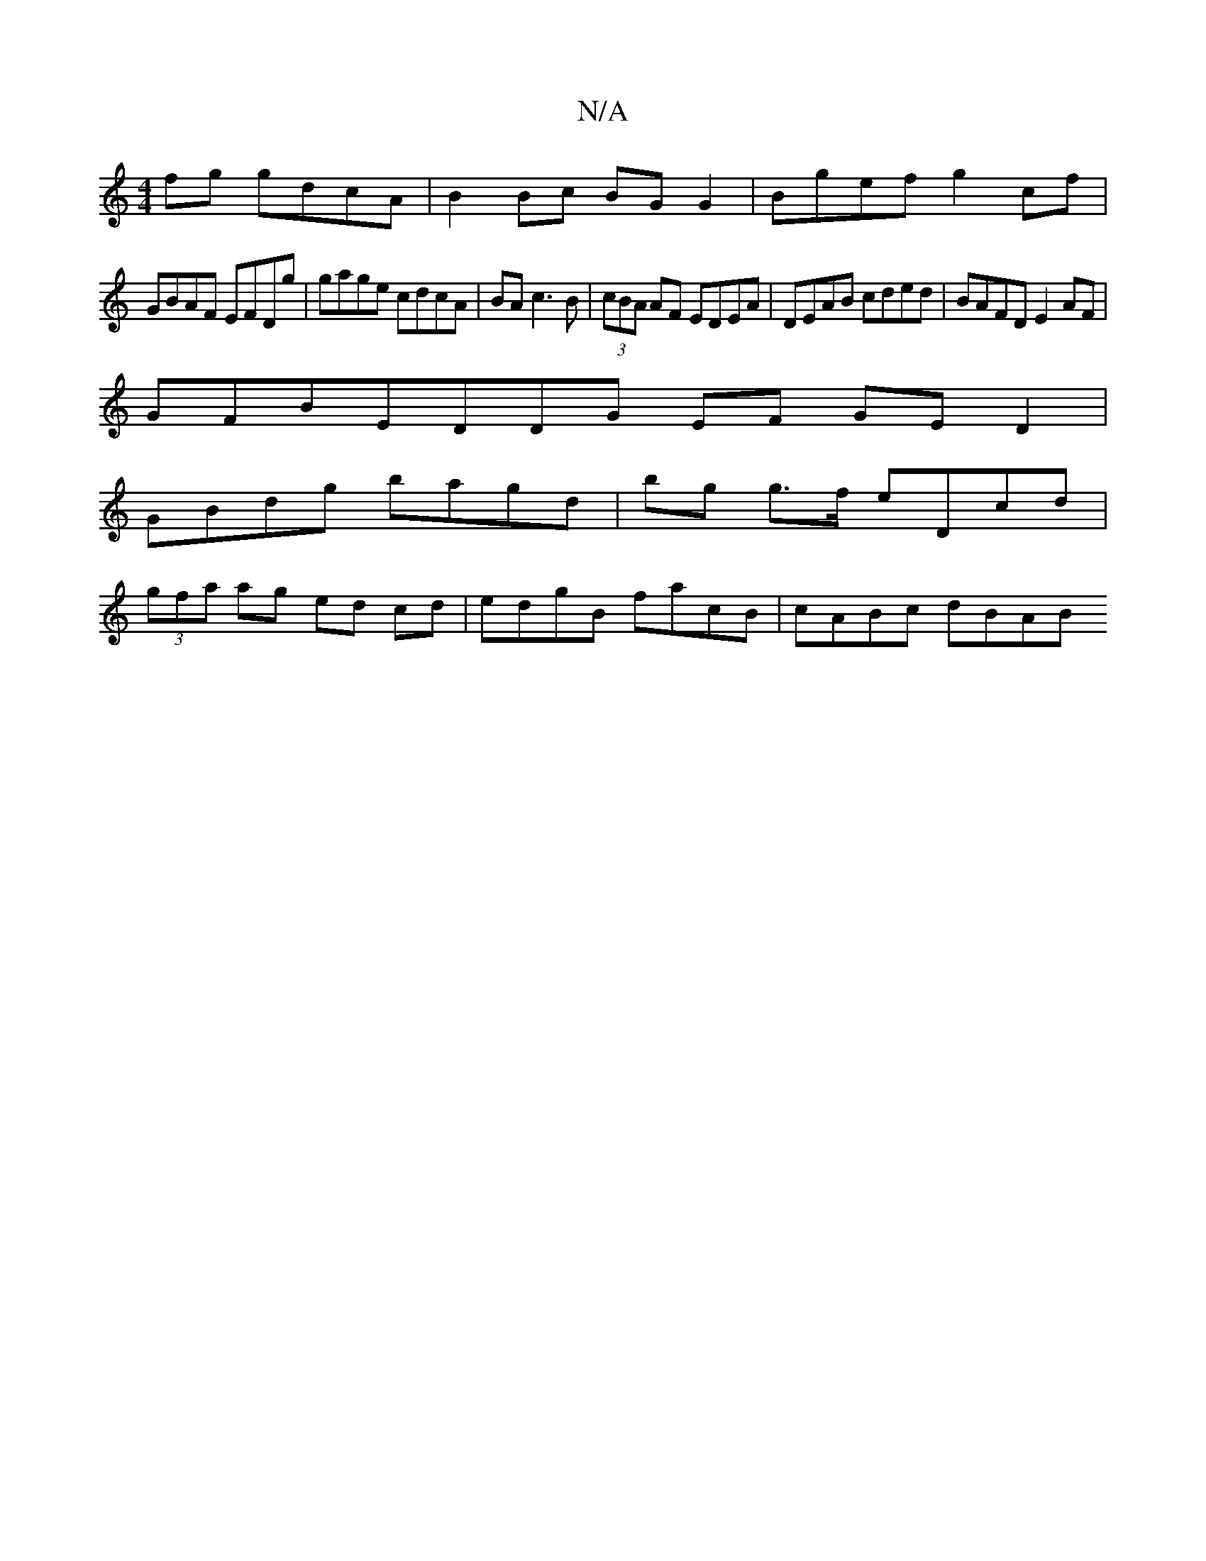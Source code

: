 X:1
T:N/A
M:4/4
R:N/A
K:Cmajor
 fg gdcA | B2 Bc BG G2 | Bgef g2 cf |
 GBAF EFDg | gage cdcA | BA c3 B | (3cBA AF EDEA | DEAB cded | BAFD E2 AF |
GFBE =(3DDG EF GED2 |
GBdg bagd | bg g>f eDcd |
(3gfa ag ed cd | edgB facB | cABc dBAB